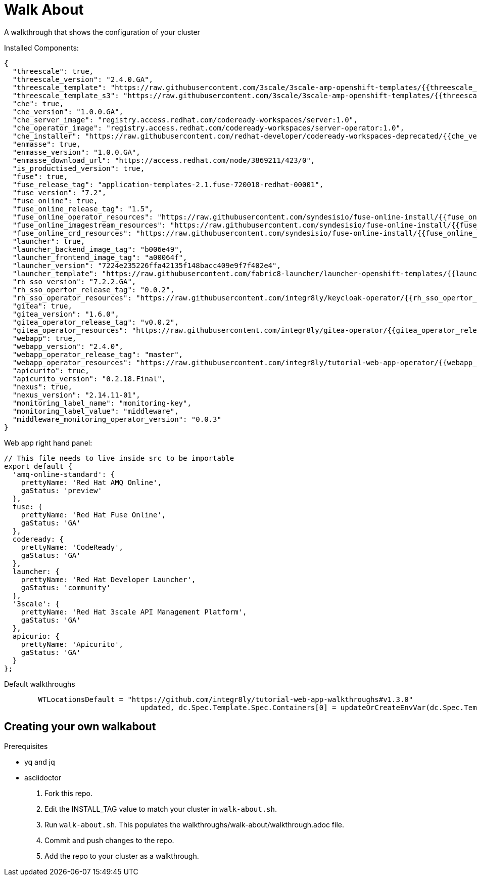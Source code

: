 = Walk About

A walkthrough that shows the configuration of your cluster

Installed Components:

[source,yaml]
----
{
  "threescale": true,
  "threescale_version": "2.4.0.GA",
  "threescale_template": "https://raw.githubusercontent.com/3scale/3scale-amp-openshift-templates/{{threescale_version}}/amp/amp.yml",
  "threescale_template_s3": "https://raw.githubusercontent.com/3scale/3scale-amp-openshift-templates/{{threescale_version}}/amp/amp-s3.yml",
  "che": true,
  "che_version": "1.0.0.GA",
  "che_server_image": "registry.access.redhat.com/codeready-workspaces/server:1.0",
  "che_operator_image": "registry.access.redhat.com/codeready-workspaces/server-operator:1.0",
  "che_installer": "https://raw.githubusercontent.com/redhat-developer/codeready-workspaces-deprecated/{{che_version}}/operator-installer/deploy.sh",
  "enmasse": true,
  "enmasse_version": "1.0.0.GA",
  "enmasse_download_url": "https://access.redhat.com/node/3869211/423/0",
  "is_productised_version": true,
  "fuse": true,
  "fuse_release_tag": "application-templates-2.1.fuse-720018-redhat-00001",
  "fuse_version": "7.2",
  "fuse_online": true,
  "fuse_online_release_tag": "1.5",
  "fuse_online_operator_resources": "https://raw.githubusercontent.com/syndesisio/fuse-online-install/{{fuse_online_release_tag}}/resources/fuse-online-operator.yml",
  "fuse_online_imagestream_resources": "https://raw.githubusercontent.com/syndesisio/fuse-online-install/{{fuse_online_release_tag}}/resources/fuse-online-image-streams.yml",
  "fuse_online_crd_resources": "https://raw.githubusercontent.com/syndesisio/fuse-online-install/{{fuse_online_release_tag}}/resources/syndesis-crd.yml",
  "launcher": true,
  "launcher_backend_image_tag": "b006e49",
  "launcher_frontend_image_tag": "a00064f",
  "launcher_version": "7224e235226ffa42135f148bacc409e9f7f402e4",
  "launcher_template": "https://raw.githubusercontent.com/fabric8-launcher/launcher-openshift-templates/{{launcher_version}}/openshift/launcher-template.yaml",
  "rh_sso_version": "7.2.2.GA",
  "rh_sso_opertor_release_tag": "0.0.2",
  "rh_sso_operator_resources": "https://raw.githubusercontent.com/integr8ly/keycloak-operator/{{rh_sso_opertor_release_tag}}/deploy/",
  "gitea": true,
  "gitea_version": "1.6.0",
  "gitea_operator_release_tag": "v0.0.2",
  "gitea_operator_resources": "https://raw.githubusercontent.com/integr8ly/gitea-operator/{{gitea_operator_release_tag}}/deploy/operator.yaml",
  "webapp": true,
  "webapp_version": "2.4.0",
  "webapp_operator_release_tag": "master",
  "webapp_operator_resources": "https://raw.githubusercontent.com/integr8ly/tutorial-web-app-operator/{{webapp_operator_release_tag}}/deploy/",
  "apicurito": true,
  "apicurito_version": "0.2.18.Final",
  "nexus": true,
  "nexus_version": "2.14.11-01",
  "monitoring_label_name": "monitoring-key",
  "monitoring_label_value": "middleware",
  "middleware_monitoring_operator_version": "0.0.3"
}
----

Web app right hand panel:
[source,javascript]
----
// This file needs to live inside src to be importable
export default {
  'amq-online-standard': {
    prettyName: 'Red Hat AMQ Online',
    gaStatus: 'preview'
  },
  fuse: {
    prettyName: 'Red Hat Fuse Online',
    gaStatus: 'GA'
  },
  codeready: {
    prettyName: 'CodeReady',
    gaStatus: 'GA'
  },
  launcher: {
    prettyName: 'Red Hat Developer Launcher',
    gaStatus: 'community'
  },
  '3scale': {
    prettyName: 'Red Hat 3scale API Management Platform',
    gaStatus: 'GA'
  },
  apicurio: {
    prettyName: 'Apicurito',
    gaStatus: 'GA'
  }
};
----

Default walkthroughs
[source,go]
----
	WTLocationsDefault = "https://github.com/integr8ly/tutorial-web-app-walkthroughs#v1.3.0"
				updated, dc.Spec.Template.Spec.Containers[0] = updateOrCreateEnvVar(dc.Spec.Template.Spec.Containers[0], param, WTLocationsDefault)
----


== Creating your own walkabout

.Prerequisites

* yq and jq
* asciidoctor

. Fork this repo.
. Edit the INSTALL_TAG value to match your cluster in `walk-about.sh`.
. Run `walk-about.sh`.
This populates the walkthroughs/walk-about/walkthrough.adoc file.
. Commit and push changes to the repo.
. Add the repo to your cluster as a walkthrough.
